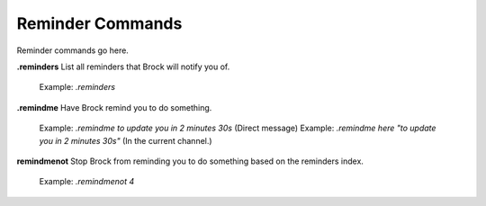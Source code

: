*************
Reminder Commands
*************

Reminder commands go here.

**.reminders**
List all reminders that Brock will notify you of.
    Example: `.reminders`
	
**.remindme**
Have Brock remind you to do something.
    Example: `.remindme to update you in 2 minutes 30s` (Direct message)
    Example: `.remindme here "to update you in 2 minutes 30s"` (In the current channel.)

**remindmenot**
Stop Brock from reminding you to do something based on the reminders index.
    Example: `.remindmenot 4`